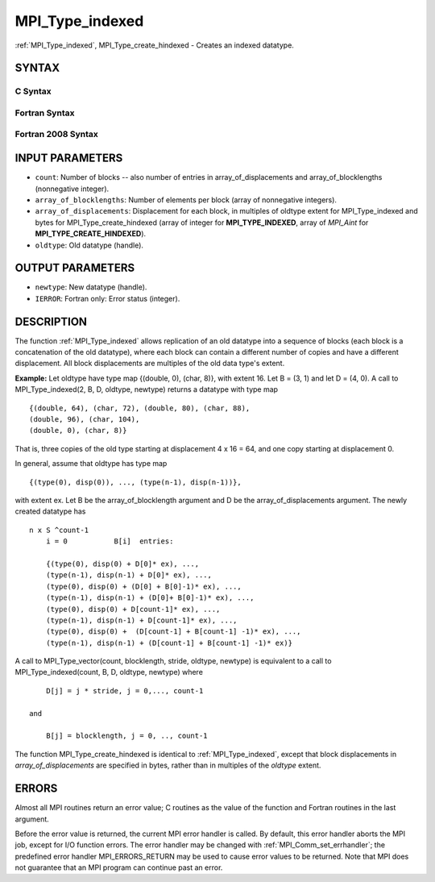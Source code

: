 .. _mpi_type_indexed:

MPI_Type_indexed
~~~~~~~~~~~~~~~~

:ref:`MPI_Type_indexed`, MPI_Type_create_hindexed - Creates an indexed
datatype.

SYNTAX
======

C Syntax
--------

.. code-block:: c
   :linenos:

   #include <mpi.h>
   int MPI_Type_indexed(int count, const int array_of_blocklengths[],
   	const int array_of_displacements[], MPI_Datatype oldtype,
   	MPI_Datatype *newtype)

   int MPI_Type_create_hindexed(int count,
   	const int array_of_blocklengths[],
   	const MPI_Aint array_of_displacements[], MPI_Datatype oldtype,
   	MPI_Datatype *newtype)

Fortran Syntax
--------------

.. code-block:: fortran
   :linenos:

   USE MPI
   ! or the older form: INCLUDE 'mpif.h'
   MPI_TYPE_INDEXED(COUNT, ARRAY_OF_BLOCKLENGTHS,
   		ARRAY_OF_DISPLACEMENTS, OLDTYPE, NEWTYPE, IERROR)
   	INTEGER	COUNT, ARRAY_OF_BLOCKLENGTHS(*)
   	INTEGER	ARRAY_OF_DISPLACEMENTS(*), OLDTYPE, NEWTYPE
   	INTEGER	IERROR

   MPI_TYPE_CREATE_HINDEXED(COUNT, ARRAY_OF_BLOCKLENGTHS,
   		ARRAY_OF_DISPLACEMENTS, OLDTYPE, NEWTYPE, IERROR)
   	INTEGER	COUNT, ARRAY_OF_BLOCKLENGTHS(*)
   	INTEGER	OLDTYPE, NEWTYPE
   	INTEGER(KIND=MPI_ADDRESS_KIND) ARRAY_OF_DISPLACEMENTS(*)
   	INTEGER	IERROR

Fortran 2008 Syntax
-------------------

.. code-block:: fortran
   :linenos:

   USE mpi_f08
   MPI_Type_indexed(count, array_of_blocklengths, array_of_displacements,
   		oldtype, newtype, ierror)
   	INTEGER, INTENT(IN) :: count, array_of_blocklengths(count),
   	array_of_displacements(count)
   	TYPE(MPI_Datatype), INTENT(IN) :: oldtype
   	TYPE(MPI_Datatype), INTENT(OUT) :: newtype
   	INTEGER, OPTIONAL, INTENT(OUT) :: ierror

   MPI_Type_create_hindexed(count, array_of_blocklengths,
   		array_of_displacements, oldtype, newtype, ierror)
   	INTEGER, INTENT(IN) :: count, array_of_blocklengths(count)
   	INTEGER(KIND=MPI_ADDRESS_KIND), INTENT(IN) ::
   	array_of_displacements(count)
   	TYPE(MPI_Datatype), INTENT(IN) :: oldtype
   	TYPE(MPI_Datatype), INTENT(OUT) :: newtype
   	INTEGER, OPTIONAL, INTENT(OUT) :: ierror

INPUT PARAMETERS
================

* ``count``: Number of blocks -- also number of entries in array_of_displacements and array_of_blocklengths (nonnegative integer). 

* ``array_of_blocklengths``: Number of elements per block (array of nonnegative integers). 

* ``array_of_displacements``: Displacement for each block, in multiples of oldtype extent for MPI_Type_indexed and bytes for MPI_Type_create_hindexed (array of integer for **MPI_TYPE_INDEXED**, array of *MPI_Aint* for **MPI_TYPE_CREATE_HINDEXED**). 

* ``oldtype``: Old datatype (handle). 

OUTPUT PARAMETERS
=================

* ``newtype``: New datatype (handle). 

* ``IERROR``: Fortran only: Error status (integer). 

DESCRIPTION
===========

The function :ref:`MPI_Type_indexed` allows replication of an old datatype into
a sequence of blocks (each block is a concatenation of the old
datatype), where each block can contain a different number of copies and
have a different displacement. All block displacements are multiples of
the old data type's extent.

**Example:** Let oldtype have type map {(double, 0), (char, 8)}, with
extent 16. Let B = (3, 1) and let D = (4, 0). A call to
MPI_Type_indexed(2, B, D, oldtype, newtype) returns a datatype with type
map

::

       {(double, 64), (char, 72), (double, 80), (char, 88),
       (double, 96), (char, 104),
       (double, 0), (char, 8)}

That is, three copies of the old type starting at displacement 4 x 16 =
64, and one copy starting at displacement 0.

In general, assume that oldtype has type map

::

       {(type(0), disp(0)), ..., (type(n-1), disp(n-1))},

| with extent ex. Let B be the array_of_blocklength argument and D be
  the array_of_displacements argument. The newly created datatype has

::

   n x S ^count-1
       i = 0           B[i]  entries:

       {(type(0), disp(0) + D[0]* ex), ...,
       (type(n-1), disp(n-1) + D[0]* ex), ...,
       (type(0), disp(0) + (D[0] + B[0]-1)* ex), ...,
       (type(n-1), disp(n-1) + (D[0]+ B[0]-1)* ex), ...,
       (type(0), disp(0) + D[count-1]* ex), ...,
       (type(n-1), disp(n-1) + D[count-1]* ex), ...,
       (type(0), disp(0) +  (D[count-1] + B[count-1] -1)* ex), ...,
       (type(n-1), disp(n-1) + (D[count-1] + B[count-1] -1)* ex)}

A call to MPI_Type_vector(count, blocklength, stride, oldtype, newtype)
is equivalent to a call to MPI_Type_indexed(count, B, D, oldtype,
newtype) where

::

       D[j] = j * stride, j = 0,..., count-1

   and

       B[j] = blocklength, j = 0, .., count-1

The function MPI_Type_create_hindexed is identical to :ref:`MPI_Type_indexed`,
except that block displacements in *array_of_displacements* are
specified in bytes, rather than in multiples of the *oldtype* extent.

ERRORS
======

Almost all MPI routines return an error value; C routines as the value
of the function and Fortran routines in the last argument.

Before the error value is returned, the current MPI error handler is
called. By default, this error handler aborts the MPI job, except for
I/O function errors. The error handler may be changed with
:ref:`MPI_Comm_set_errhandler`; the predefined error handler MPI_ERRORS_RETURN
may be used to cause error values to be returned. Note that MPI does not
guarantee that an MPI program can continue past an error.


.. seealso:: | :ref:`MPI_Type_hindexed` 
